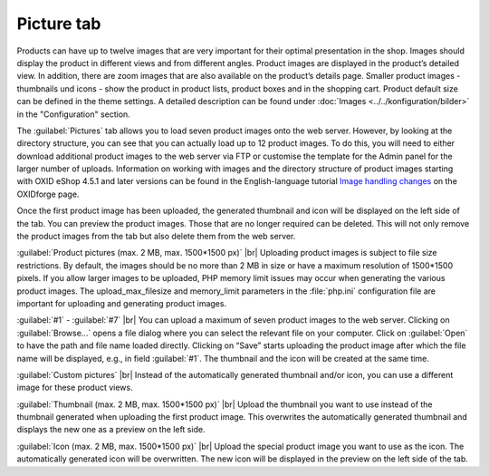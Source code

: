 ﻿Picture tab
====================
Products can have up to twelve images that are very important for their optimal presentation in the shop. Images should display the product in different views and from different angles. Product images are displayed in the product’s detailed view. In addition, there are zoom images that are also available on the product’s details page. Smaller product images - thumbnails und icons - show the product in product lists, product boxes and in the shopping cart. Product default size can be defined in the theme settings. A detailed description can be found under :doc:`Images <../../konfiguration/bilder>` in the \"Configuration\" section.

.. image:: ../../media/screenshots/oxbacp01.png
   :alt: Products - Pictures tab
   :class: with-shadow
   :height: 342
   :width: 650

The :guilabel:`Pictures` tab allows you to load seven product images onto the web server. However, by looking at the directory structure, you can see that you can actually load up to 12 product images. To do this, you will need to either download additional product images to the web server via FTP or customise the template for the Admin panel for the larger number of uploads. Information on working with images and the directory structure of product images starting with OXID eShop 4.5.1 and later versions can be found in the English-language tutorial `Image handling changes <https://oxidforge.org/en/image-handling-changes-since-version-4-5-1.html>`_ on the OXIDforge page.

Once the first product image has been uploaded, the generated thumbnail and icon will be displayed on the left side of the tab. You can preview the product images. Those that are no longer required can be deleted. This will not only remove the product images from the tab but also delete them from the web server.

:guilabel:`Product pictures (max. 2 MB, max. 1500*1500 px)` |br|
Uploading product images is subject to file size restrictions. By default, the images should be no more than 2 MB in size or have a maximum resolution of 1500*1500 pixels. If you allow larger images to be uploaded, PHP memory limit issues may occur when generating the various product images. The upload_max_filesize and memory_limit parameters in the :file:`php.ini` configuration file are important for uploading and generating product images.

:guilabel:`#1` - :guilabel:`#7` |br|
You can upload a maximum of seven product images to the web server. Clicking on :guilabel:`Browse...` opens a file dialog where you can select the relevant file on your computer. Click on :guilabel:`Open` to have the path and file name loaded directly. Clicking on “Save” starts uploading the product image after which the file name will be displayed, e.g., in field :guilabel:`#1`. The thumbnail and the icon will be created at the same time.

:guilabel:`Custom pictures` |br|
Instead of the automatically generated thumbnail and/or icon, you can use a different image for these product views.

:guilabel:`Thumbnail (max. 2 MB, max. 1500*1500 px)` |br|
Upload the thumbnail you want to use instead of the thumbnail generated when uploading the first product image. This overwrites the automatically generated thumbnail and displays the new one as a preview on the left side.

:guilabel:`Icon (max. 2 MB, max. 1500*1500 px)` |br|
Upload the special product image you want to use as the icon. The automatically generated icon will be overwritten. The new icon will be displayed in the preview on the left side of the tab.

.. Intern: oxbacp, Status:, F1: article_pictures.html